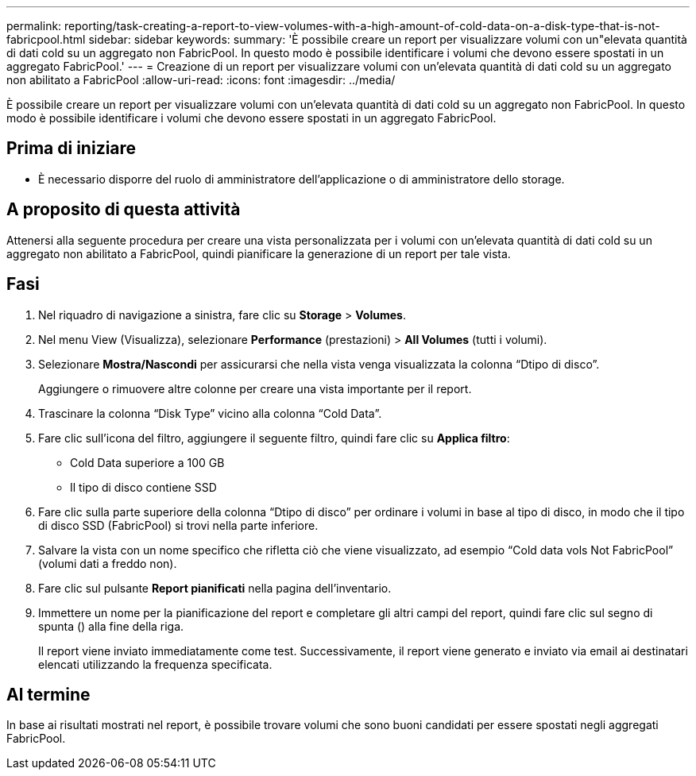 ---
permalink: reporting/task-creating-a-report-to-view-volumes-with-a-high-amount-of-cold-data-on-a-disk-type-that-is-not-fabricpool.html 
sidebar: sidebar 
keywords:  
summary: 'È possibile creare un report per visualizzare volumi con un"elevata quantità di dati cold su un aggregato non FabricPool. In questo modo è possibile identificare i volumi che devono essere spostati in un aggregato FabricPool.' 
---
= Creazione di un report per visualizzare volumi con un'elevata quantità di dati cold su un aggregato non abilitato a FabricPool
:allow-uri-read: 
:icons: font
:imagesdir: ../media/


[role="lead"]
È possibile creare un report per visualizzare volumi con un'elevata quantità di dati cold su un aggregato non FabricPool. In questo modo è possibile identificare i volumi che devono essere spostati in un aggregato FabricPool.



== Prima di iniziare

* È necessario disporre del ruolo di amministratore dell'applicazione o di amministratore dello storage.




== A proposito di questa attività

Attenersi alla seguente procedura per creare una vista personalizzata per i volumi con un'elevata quantità di dati cold su un aggregato non abilitato a FabricPool, quindi pianificare la generazione di un report per tale vista.



== Fasi

. Nel riquadro di navigazione a sinistra, fare clic su *Storage* > *Volumes*.
. Nel menu View (Visualizza), selezionare *Performance* (prestazioni) > *All Volumes* (tutti i volumi).
. Selezionare *Mostra/Nascondi* per assicurarsi che nella vista venga visualizzata la colonna "`Dtipo di disco`".
+
Aggiungere o rimuovere altre colonne per creare una vista importante per il report.

. Trascinare la colonna "`Disk Type`" vicino alla colonna "`Cold Data`".
. Fare clic sull'icona del filtro, aggiungere il seguente filtro, quindi fare clic su *Applica filtro*:
+
** Cold Data superiore a 100 GB
** Il tipo di disco contiene SSD


. Fare clic sulla parte superiore della colonna "`Dtipo di disco`" per ordinare i volumi in base al tipo di disco, in modo che il tipo di disco SSD (FabricPool) si trovi nella parte inferiore.
. Salvare la vista con un nome specifico che rifletta ciò che viene visualizzato, ad esempio "`Cold data vols Not FabricPool`" (volumi dati a freddo non).
. Fare clic sul pulsante *Report pianificati* nella pagina dell'inventario.
. Immettere un nome per la pianificazione del report e completare gli altri campi del report, quindi fare clic sul segno di spunta (image:../media/blue-check.gif[""]) alla fine della riga.
+
Il report viene inviato immediatamente come test. Successivamente, il report viene generato e inviato via email ai destinatari elencati utilizzando la frequenza specificata.





== Al termine

In base ai risultati mostrati nel report, è possibile trovare volumi che sono buoni candidati per essere spostati negli aggregati FabricPool.
